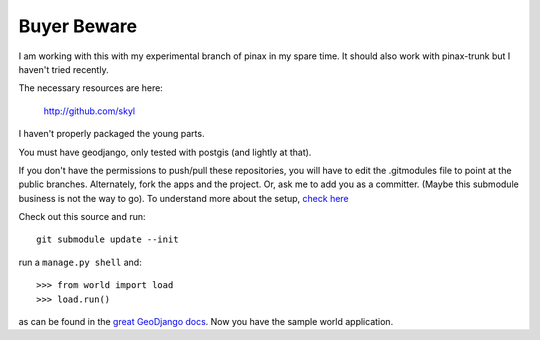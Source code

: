 
Buyer Beware
------------

I am working with this with my experimental branch of pinax in my spare time.  
It should also work with pinax-trunk but I haven't tried recently.

The necessary resources are here:

    http://github.com/skyl

I haven't properly packaged the young parts.


.. Go to your apps dir and run::
   git clone git://github.com/skyl/django-geoms.git geoms
   git clone git://github.com/skyl/django-world.git world
   git clone git://github.com/skyl/django-olwidget.git olwidget


You must have geodjango, only tested with postgis (and lightly at that).

If you don't have the permissions to push/pull these repositories, 
you will have to edit the .gitmodules file to point at the public branches.
Alternately, fork the apps and the project.
Or, ask me to add you as a committer.  
(Maybe this submodule business is not the way to go).
To understand more about the setup, `check here`_


Check out this source and run::

    git submodule update --init

run a ``manage.py shell`` and::

    >>> from world import load
    >>> load.run()

as can be found in the `great GeoDjango docs`_.  
Now you have the sample world application.

.. _great GeoDjango docs: http://geodjango.org/docs/tutorial.html#id8
.. _check here: http://skyl.org/log/post/skyl/2009/11/nested-git-repositories-with-github-using-submodule-in-three-minutes/
